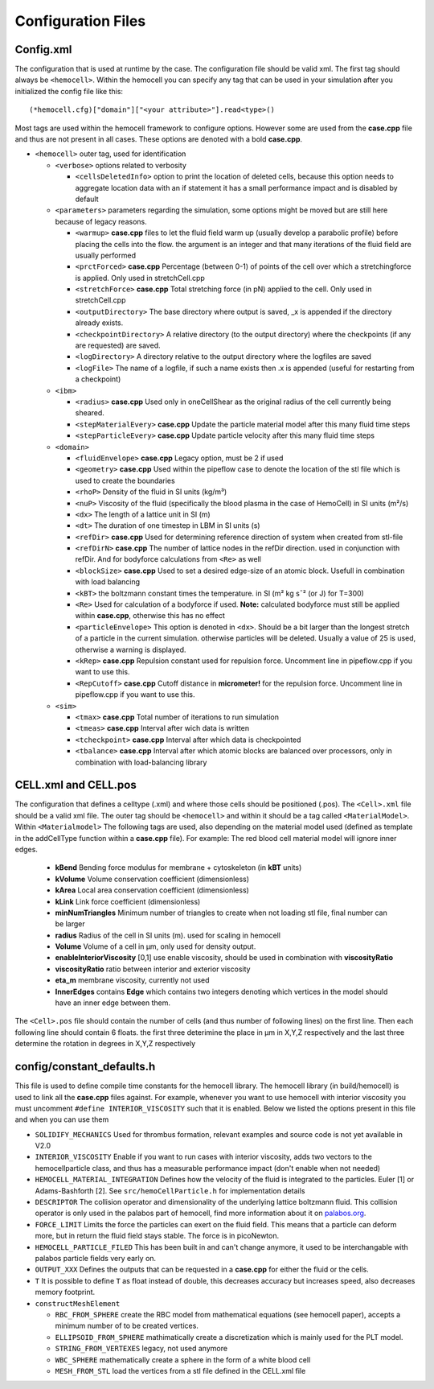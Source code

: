 Configuration Files
===================

.. _config.xml:

Config.xml
----------

The configuration that is used at runtime by the case. The configuration file 
should be valid xml. The first tag should always be ``<hemocell>``. Within the 
hemocell you can specify any tag that can be used in your simulation after you 
initialized the config file like this:: 
   
  (*hemocell.cfg)["domain"]["<your attribute>"].read<type>() 

Most tags are used within the hemocell framework to configure options. However
some are used from the **case.cpp** file and thus are not present in all cases.
These options are denoted with a bold **case.cpp**. 


* ``<hemocell>`` outer tag, used for identification

  * ``<verbose>`` options related to verbosity

    * ``<cellsDeletedInfo>`` option to print the location of deleted cells,
      because this option needs to aggregate location data with an if statement it
      has a small performance impact and is disabled by default

  * ``<parameters>`` parameters regarding the simulation, some options might be
    moved but are still here because of legacy reasons.

    * ``<warmup>`` **case.cpp** files to let the fluid field warm
      up (usually develop a parabolic profile) before placing the cells into the
      flow. the argument is an integer and that many iterations of the fluid field
      are usually performed
    * ``<prctForced>`` **case.cpp** Percentage (between 0-1) of points of the
      cell over which a stretchingforce is applied. Only used in stretchCell.cpp
    * ``<stretchForce>`` **case.cpp** Total stretching force (in pN) applied to
      the cell. Only used in stretchCell.cpp
    * ``<outputDirectory>`` The base directory where output is saved, _x is
      appended if the directory already exists.
    * ``<checkpointDirectory>`` A relative directory (to the output directory)
      where the checkpoints (if any are requested) are saved.
    * ``<logDirectory>`` A directory relative to the output directory where the
      logfiles are saved
    * ``<logFile>`` The name of a logfile, if such a name exists then .x is
      appended (useful for restarting from a checkpoint)

  * ``<ibm>``

    * ``<radius>`` **case.cpp** Used only in oneCellShear as the original radius
      of the cell currently being sheared.
    * ``<stepMaterialEvery>`` **case.cpp** Update the particle material model after this many fluid time steps
    * ``<stepParticleEvery>`` **case.cpp** Update particle velocity after this many fluid time steps

  * ``<domain>``

    * ``<fluidEnvelope>`` **case.cpp** Legacy option, must be 2 if used
    * ``<geometry>`` **case.cpp** Used within the pipeflow case to denote the
      location of the stl file which is used to create the boundaries
    * ``<rhoP>`` Density of the fluid in SI units (kg/m³)
    * ``<nuP>``  Viscosity of the fluid (specifically the blood plasma in the case of HemoCell) in SI units (m²/s)
    * ``<dx>`` The length of a lattice unit in SI (m)
    * ``<dt>`` The duration of one timestep in LBM in SI units (s)
    * ``<refDir>`` **case.cpp** Used for determining reference direction of system when created from stl-file
    * ``<refDirN>`` **case.cpp** The number of lattice nodes in the refDir direction. used in
      conjunction with refDir. And for bodyforce calculations from ``<Re>`` as well
    * ``<blockSize>`` **case.cpp** Used to set a desired edge-size of an atomic block. Usefull in combination with load balancing
    * ``<kBT>`` the boltzmann constant times the temperature. in SI (m² kg s¯² (or J) for T=300)
    * ``<Re>`` Used for calculation of a bodyforce if used. **Note:** calculated
      bodyforce must still be applied within **case.cpp**, otherwise this has no
      effect
    * ``<particleEnvelope>`` This option is denoted in ``<dx>``. Should be a bit larger than the longest stretch of
      a particle in the current simulation. otherwise particles will be deleted.
      Usually a value of 25 is used, otherwise a warning is displayed.
    * ``<kRep>`` **case.cpp** Repulsion constant used for repulsion force. 
      Uncomment line in pipeflow.cpp if you want to use this.
    * ``<RepCutoff>`` **case.cpp** Cutoff distance in **micrometer!** for the
      repulsion force. Uncomment line in pipeflow.cpp if you want to use this.

  * ``<sim>``

    * ``<tmax>`` **case.cpp** Total number of iterations to run simulation
    * ``<tmeas>`` **case.cpp** Interval after wich data is written
    * ``<tcheckpoint>`` **case.cpp** Interval after which data is checkpointed
    * ``<tbalance>`` **case.cpp** Interval after which atomic blocks are balanced over processors, only in combination with load-balancing library


CELL.xml and CELL.pos
---------------------

The configuration that defines a celltype (.xml) and where those cells should be 
positioned (.pos). The ``<Cell>.xml`` file should be a valid xml file. The outer tag 
should be ``<hemocell>`` and within it should be a tag called ``<MaterialModel>``.
Within ``<Materialmodel>`` The following tags are used, also depending on the
material model used (defined as template in the addCellType function within a **case.cpp** file). For
example: The red blood cell material model will ignore inner edges.

  * **kBend** Bending force modulus for membrane + cytoskeleton (in **kBT** units)
  * **kVolume** Volume conservation coefficient (dimensionless)
  * **kArea** Local area conservation coefficient (dimensionless)
  * **kLink** Link force coefficient (dimensionless)
  * **minNumTriangles** Minimum number of triangles to create when not loading
    stl file, final number can be larger
  * **radius** Radius of the cell in SI units (m). used for scaling in hemocell 
  * **Volume** Volume of a cell in µm, only used for density output.
  * **enableInteriorViscosity** [0,1] use enable viscosity, should be used in
    combination with **viscosityRatio**
  * **viscosityRatio** ratio between interior and exterior viscosity
  * **eta_m** membrane viscosity, currently not used
  * **InnerEdges** contains **Edge** which contains two integers denoting which
    vertices in the model should have an inner edge between them.


The ``<Cell>.pos`` file should contain the number of cells (and thus number of following
lines) on the first line. Then each following line should contain 6 floats.
the first three deterimine the place in µm in X,Y,Z respectively and the last three determine
the rotation in degrees in X,Y,Z respectively

.. _constants:

config/constant_defaults.h
--------------------------

This file is used to define compile time constants for the hemocell library. The
hemocell library (in build/hemocell) is used to link all the **case.cpp** files
against. For example, whenever you want to use hemocell with interior viscosity
you must uncomment ``#define INTERIOR_VISCOSITY`` such that it is enabled. Below
we listed the options present in this file and when you can use them

* ``SOLIDIFY_MECHANICS`` Used for thrombus formation, relevant examples and
  source code is not yet available in V2.0
* ``INTERIOR_VISCOSITY`` Enable if you want to run cases with interior
  viscosity, adds two vectors to the hemocellparticle class, and thus has a
  measurable performance impact (don't enable when not needed)
* ``HEMOCELL_MATERIAL_INTEGRATION`` Defines how the velocity of the fluid is
  integrated to the particles. Euler [1] or Adams-Bashforth [2]. See
  ``src/hemoCellParticle.h`` for implementation details
* ``DESCRIPTOR`` The collision operator and dimensionality of the underlying
  lattice boltzmann fluid. This collision operator is only used in the palabos
  part of hemocell, find more information about it on `palabos.org`_.
* ``FORCE_LIMIT`` Limits the force the particles can exert on the fluid field.
  This means that a particle can deform more, but in return the fluid field
  stays stable. The force is in picoNewton.
* ``HEMOCELL_PARTICLE_FILED`` This has been built in and can't change anymore,
  it used to be interchangable with palabos particle fields very early on.
* ``OUTPUT_XXX`` Defines the outputs that can be requested in a **case.cpp** for
  either the fluid or the cells.
* ``T`` It is possible to define ``T`` as float instead of double, this
  decreases accuracy but increases speed, also decreases memory footprint.
* ``constructMeshElement``

  * ``RBC_FROM_SPHERE`` create the RBC model from mathematical equations (see
    hemocell paper), accepts a minimum number of to be created vertices.
  * ``ELLIPSOID_FROM_SPHERE`` mathimatically create a discretization which is
    mainly used for the PLT model.
  * ``STRING_FROM_VERTEXES`` legacy, not used anymore
  * ``WBC_SPHERE`` mathematically create a sphere in the form of a white blood
    cell
  * ``MESH_FROM_STL`` load the vertices from a stl file defined in the CELL.xml
    file 

.. _palabos.org: http://palabos.org
